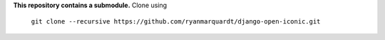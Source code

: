 **This repository contains a submodule.** Clone using

  ``git clone --recursive https://github.com/ryanmarquardt/django-open-iconic.git``

